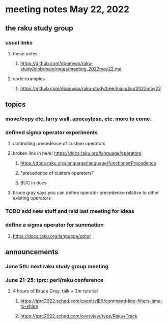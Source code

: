 * meeting notes May 22, 2022
** the raku study group
*** usual links
**** these notes
***** https://github.com/doomvox/raku-study/blob/main/notes/meeting_2022may22.md
**** code examples
***** https://github.com/doomvox/raku-study/tree/main/bin/2022may22
** topics
*** move/copy etc, larry wall, apocaylpse, etc.  more to come.
*** defined sigma operator experiments
**** controlling precedence of custom operators
**** broken link in here: https://docs.raku.org/language/operators
***** https://docs.raku.org/language/language/functions#Precedence
***** "precedence of custom operators"
***** BUG in docs
**** bruce gray says you can define operator precedence relative to other existing operators

*** TODO add new stuff and raid last meeting for ideas
*** define a sigma operator for summation
**** https://docs.raku.org/language/optut

** announcements 
*** June 5th: next raku study group meeting 
*** June 21-25: tprc: perl/raku conference 
**** 4 hours of Bruce Gray: talk + 3hr tutorial
***** https://tprc2022.sched.com/event/ylEK/command-line-filters-time-to-shine
***** https://tprc2022.sched.com/overview/type/Raku+Track




